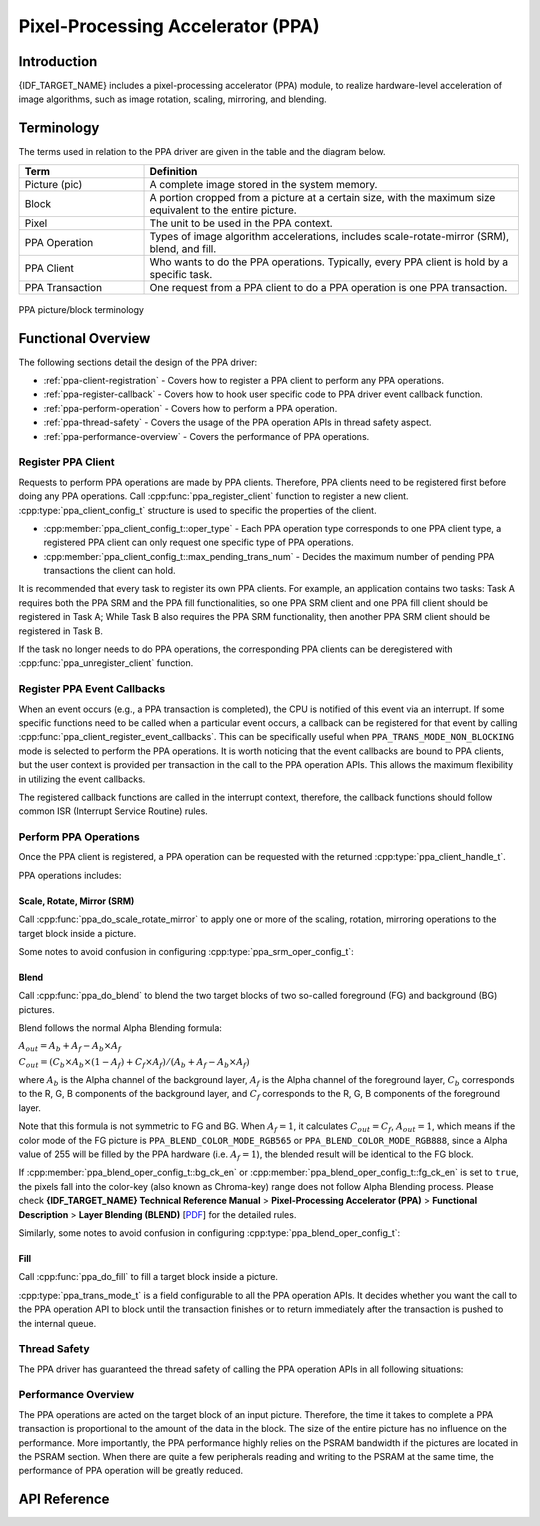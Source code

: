 Pixel-Processing Accelerator (PPA)
==================================

Introduction
------------

{IDF_TARGET_NAME} includes a pixel-processing accelerator (PPA) module, to realize hardware-level acceleration of image algorithms, such as image rotation, scaling, mirroring, and blending.

Terminology
-----------

The terms used in relation to the PPA driver are given in the table and the diagram below.

.. list-table::
    :widths: 25 75
    :header-rows: 1

    * - Term
      - Definition
    * - Picture (pic)
      - A complete image stored in the system memory.
    * - Block
      - A portion cropped from a picture at a certain size, with the maximum size equivalent to the entire picture.
    * - Pixel
      - The unit to be used in the PPA context.
    * - PPA Operation
      - Types of image algorithm accelerations, includes scale-rotate-mirror (SRM), blend, and fill.
    * - PPA Client
      - Who wants to do the PPA operations. Typically, every PPA client is hold by a specific task.
    * - PPA Transaction
      - One request from a PPA client to do a PPA operation is one PPA transaction.

.. figure:: ../../../_static/diagrams/ppa/pic_blk_concept.png
    :align: center
    :alt: PPA picture/block terminology

    PPA picture/block terminology

Functional Overview
-------------------

The following sections detail the design of the PPA driver:

- :ref:`ppa-client-registration` - Covers how to register a PPA client to perform any PPA operations.
- :ref:`ppa-register-callback` - Covers how to hook user specific code to PPA driver event callback function.
- :ref:`ppa-perform-operation` - Covers how to perform a PPA operation.
- :ref:`ppa-thread-safety` - Covers the usage of the PPA operation APIs in thread safety aspect.
- :ref:`ppa-performance-overview` - Covers the performance of PPA operations.

.. _ppa-client-registration:

Register PPA Client
^^^^^^^^^^^^^^^^^^^

Requests to perform PPA operations are made by PPA clients. Therefore, PPA clients need to be registered first before doing any PPA operations. Call :cpp:func:`ppa_register_client` function to register a new client. :cpp:type:`ppa_client_config_t` structure is used to specific the properties of the client.

- :cpp:member:`ppa_client_config_t::oper_type` - Each PPA operation type corresponds to one PPA client type, a registered PPA client can only request one specific type of PPA operations.
- :cpp:member:`ppa_client_config_t::max_pending_trans_num` - Decides the maximum number of pending PPA transactions the client can hold.

It is recommended that every task to register its own PPA clients. For example, an application contains two tasks: Task A requires both the PPA SRM and the PPA fill functionalities, so one PPA SRM client and one PPA fill client should be registered in Task A; While Task B also requires the PPA SRM functionality, then another PPA SRM client should be registered in Task B.

If the task no longer needs to do PPA operations, the corresponding PPA clients can be deregistered with :cpp:func:`ppa_unregister_client` function.

.. _ppa-register-callback:

Register PPA Event Callbacks
^^^^^^^^^^^^^^^^^^^^^^^^^^^^

When an event occurs (e.g., a PPA transaction is completed), the CPU is notified of this event via an interrupt. If some specific functions need to be called when a particular event occurs, a callback can be registered for that event  by calling :cpp:func:`ppa_client_register_event_callbacks`. This can be specifically useful when ``PPA_TRANS_MODE_NON_BLOCKING`` mode is selected to perform the PPA operations. It is worth noticing that the event callbacks are bound to PPA clients, but the user context is provided per transaction in the call to the PPA operation APIs. This allows the maximum flexibility in utilizing the event callbacks.

The registered callback functions are called in the interrupt context, therefore, the callback functions should follow common ISR (Interrupt Service Routine) rules.

.. _ppa-perform-operation:

Perform PPA Operations
^^^^^^^^^^^^^^^^^^^^^^

Once the PPA client is registered, a PPA operation can be requested with the returned :cpp:type:`ppa_client_handle_t`.

PPA operations includes:

Scale, Rotate, Mirror (SRM)
~~~~~~~~~~~~~~~~~~~~~~~~~~~

Call :cpp:func:`ppa_do_scale_rotate_mirror` to apply one or more of the scaling, rotation, mirroring operations to the target block inside a picture.

Some notes to avoid confusion in configuring :cpp:type:`ppa_srm_oper_config_t`:

.. list::
    - :cpp:member:`ppa_in_pic_blk_config_t::buffer` and :cpp:member:`ppa_out_pic_blk_config_t::buffer` have to be the pointers to different picture buffers for a SRM operation.
    - The precision of :cpp:member:`ppa_srm_oper_config_t::scale_x` and :cpp:member:`ppa_srm_oper_config_t::scale_y` will be truncated to a step size of 1/16.
    - Output block's width/height is totally determined by the input block's width/height, scaling factor, and rotation angle, so output block's width/height does not need to be configured. However, please make sure the output block can fit at the offset location in the output picture.
    - If the color mode of the input or output picture is ``PPA_SRM_COLOR_MODE_YUV420``, then its ``pic_w``, ``pic_h``, ``block_w``, ``block_h``, ``block_offset_x``, ``block_offset_y`` fields must be even.

Blend
~~~~~

Call :cpp:func:`ppa_do_blend` to blend the two target blocks of two so-called foreground (FG) and background (BG) pictures.

Blend follows the normal Alpha Blending formula:

:math:`A_{out} = A_b + A_f - A_b \times A_f`

:math:`C_{out} = (C_b \times A_b \times (1 - A_f) + C_f \times A_f) / (A_b + A_f - A_b \times A_f)`

where :math:`A_b` is the Alpha channel of the background layer, :math:`A_f` is the Alpha channel of the foreground layer, :math:`C_b` corresponds to the R, G, B components of the background layer, and :math:`C_f` corresponds to the R, G, B components of the foreground layer.

Note that this formula is not symmetric to FG and BG. When :math:`A_f = 1`, it calculates :math:`C_{out} = C_f`, :math:`A_{out} = 1`, which means if the color mode of the FG picture is ``PPA_BLEND_COLOR_MODE_RGB565`` or ``PPA_BLEND_COLOR_MODE_RGB888``, since a Alpha value of 255 will be filled by the PPA hardware (i.e. :math:`A_f = 1`), the blended result will be identical to the FG block.

If :cpp:member:`ppa_blend_oper_config_t::bg_ck_en` or :cpp:member:`ppa_blend_oper_config_t::fg_ck_en` is set to ``true``, the pixels fall into the color-key (also known as Chroma-key) range does not follow Alpha Blending process. Please check **{IDF_TARGET_NAME} Technical Reference Manual** > **Pixel-Processing Accelerator (PPA)** > **Functional Description** > **Layer Blending (BLEND)** [`PDF <{IDF_TARGET_TRM_EN_URL}#ppa>`__] for the detailed rules.

Similarly, some notes to avoid confusion in configuring :cpp:type:`ppa_blend_oper_config_t`:

.. list::
    - :cpp:member:`ppa_out_pic_blk_config_t::buffer` can be the same pointer to one of the input's :cpp:member:`ppa_in_pic_blk_config_t::buffer` for a blend operation.
    - The blocks' width/height of FG and BG should be identical, and are the width/height values for the output block.
    - If the color mode of the input picture is ``PPA_BLEND_COLOR_MODE_A4``, then its ``block_w`` and ``block_offset_x`` fields must be even.

Fill
~~~~

Call :cpp:func:`ppa_do_fill` to fill a target block inside a picture.

:cpp:type:`ppa_trans_mode_t` is a field configurable to all the PPA operation APIs. It decides whether you want the call to the PPA operation API to block until the transaction finishes or to return immediately after the transaction is pushed to the internal queue.

.. _ppa-thread-safety:

Thread Safety
^^^^^^^^^^^^^

The PPA driver has guaranteed the thread safety of calling the PPA operation APIs in all following situations:

.. list::
    - Among clients of different types in one task
    - Among clients of same type in different tasks
    - Among clients of different types in different tasks

.. _ppa-performance-overview:

Performance Overview
^^^^^^^^^^^^^^^^^^^^

The PPA operations are acted on the target block of an input picture. Therefore, the time it takes to complete a PPA transaction is proportional to the amount of the data in the block. The size of the entire picture has no influence on the performance. More importantly, the PPA performance highly relies on the PSRAM bandwidth if the pictures are located in the PSRAM section. When there are quite a few peripherals reading and writing to the PSRAM at the same time, the performance of PPA operation will be greatly reduced.

API Reference
-------------

.. include-build-file:: inc/ppa.inc
.. include-build-file:: inc/ppa_types.inc
